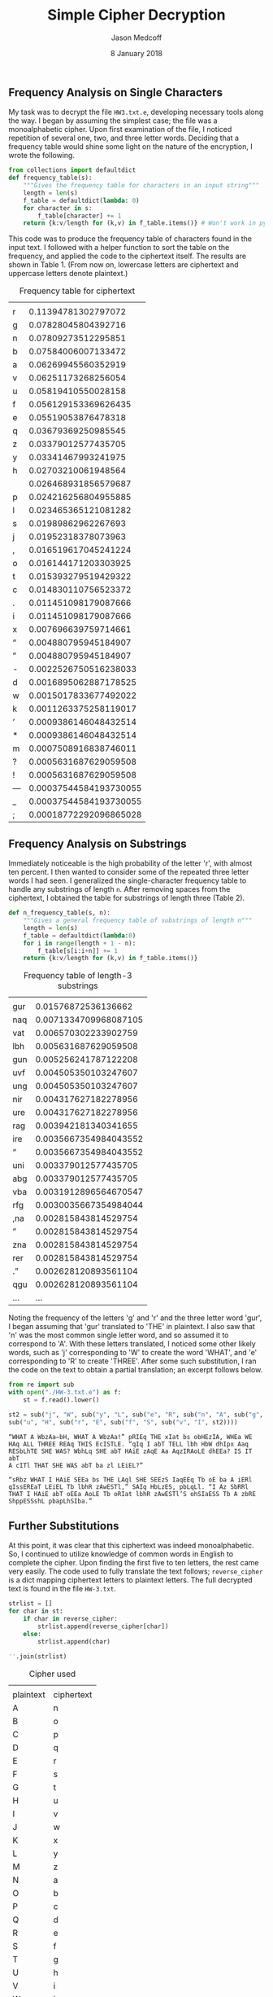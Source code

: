 #+TITLE: Simple Cipher Decryption
#+AUTHOR: Jason Medcoff
#+DATE: 8 January 2018

#+LaTeX_HEADER: \usepackage{geometry}
#+LaTeX_HEADER: \geometry{a4paper}
#+OPTIONS: toc:nil

** Frequency Analysis on Single Characters

My task was to decrypt the file ~HW3.txt.e~, developing necessary tools
along the way. I began by assuming the simplest case; the file was a
monoalphabetic cipher. Upon first examination of the file, I noticed
repetition of several one, two, and three letter words. Deciding that
a frequency table would shine some light on the nature of the
encryption, I wrote the following.

#+BEGIN_SRC python :session
from collections import defaultdict
def frequency_table(s):
    """Gives the frequency table for characters in an input string"""
    length = len(s)
    f_table = defaultdict(lambda: 0)
    for character in s:
        f_table[character] += 1
    return {k:v/length for (k,v) in f_table.items()} # Won't work in python 2.x!
#+END_SRC

#+RESULTS:

#+BEGIN_SRC python :session :exports none
string1 = "the quick brown fox jumps over the lazy dog"
frequency_table(string1)
#+END_SRC

#+RESULTS:
| a | : | 0.023255813953488372 | r | : | 0.046511627906976744 | g | : | 0.023255813953488372 | u | : | 0.046511627906976744 | o | : | 0.09302325581395349 | h | : | 0.046511627906976744 | n | : | 0.023255813953488372 | b | : | 0.023255813953488372 | m | : | 0.023255813953488372 | v | : | 0.023255813953488372 | y | : | 0.023255813953488372 | j | : | 0.023255813953488372 | f | : | 0.023255813953488372 |   | : | 0.18604651162790697 | z | : | 0.023255813953488372 | c | : | 0.023255813953488372 | e | : | 0.06976744186046512 | s | : | 0.023255813953488372 | t | : | 0.046511627906976744 | p | : | 0.023255813953488372 | l | : | 0.023255813953488372 | i | : | 0.023255813953488372 | d | : | 0.023255813953488372 | k | : | 0.023255813953488372 | q | : | 0.023255813953488372 | x | : | 0.023255813953488372 | w | : | 0.023255813953488372 |

This code was to produce the frequency table of characters found in
the input text. I followed with a helper function to sort the table on
the frequency, and applied the code to the ciphertext itself. The
results are shown in Table 1. (From now on, lowercase letters are
ciphertext and uppercase letters denote plaintext.)

#+BEGIN_SRC python :session :results output :exports none
from operator import itemgetter
def sort_by_value(dt):
    """Sorts a dictionary by its values, in reverse order"""
    return sorted(dt.items(), key=itemgetter(1), reverse=True)
#+END_SRC

#+RESULTS:

#+BEGIN_SRC python :session :exports results
with open("./HW-3.txt.e") as f:
    sort_by_value(frequency_table(f.read().lower().replace(" ", "")))
#+END_SRC

#+CAPTION: Frequency table for ciphertext
#+RESULTS:
|    |                        |
| r  |    0.11394781302797072 |
| g  |    0.07828045804392716 |
| n  |    0.07809273512295851 |
| b  |    0.07584006007133472 |
| a  |    0.06269945560352919 |
| v  |    0.06251173268256054 |
| u  |    0.05819410550028158 |
| f  |   0.056129153369626435 |
| e  |    0.05519053876478318 |
| q  |    0.03679369250985545 |
| z  |    0.03379012577435705 |
| y  |    0.03341467993241975 |
| h  |    0.02703210061948564 |
| \n |   0.026468931856579687 |
| p  |   0.024216256804955885 |
| l  |   0.023465365121081282 |
| s  |    0.01989862962267693 |
| j  |    0.01952318378073963 |
| ,  |   0.016519617045241224 |
| o  |   0.016144171203303925 |
| t  |   0.015393279519429322 |
| c  |   0.014830110756523372 |
| .  |   0.011451098179087666 |
| i  |   0.011451098179087666 |
| x  |   0.007696639759714661 |
| “  |   0.004880795945184907 |
| ”  |   0.004880795945184907 |
| -  |  0.0022526750516238033 |
| d  |  0.0016895062887178525 |
| w  |  0.0015017833677492022 |
| k  |  0.0011263375258119017 |
| ’  |  0.0009386146048432514 |
| *  |  0.0009386146048432514 |
| m  |  0.0007508916838746011 |
| ?  |  0.0005631687629059508 |
| !  |  0.0005631687629059508 |
| —  | 0.00037544584193730055 |
| _  | 0.00037544584193730055 |
| ;  | 0.00018772292096865028 |

** Frequency Analysis on Substrings
Immediately noticeable is the high probability of the letter 'r', with
almost ten percent. I then wanted to consider some of the repeated
three letter words I had seen. I generalized the single-character
frequency table to handle any substrings of length ~n~. After removing
spaces from the ciphertext, I obtained the table for substrings of
length three (Table 2).

#+BEGIN_SRC python :session
def n_frequency_table(s, n):
    """Gives a general frequency table of substrings of length n"""
    length = len(s)
    f_table = defaultdict(lambda:0)
    for i in range(length + 1 - n):
        f_table[s[i:i+n]] += 1
    return {k:v/length for (k,v) in f_table.items()}

#+END_SRC

#+RESULTS:

#+BEGIN_SRC python :session :exports results
sort_by_value(n_frequency_table(st.replace(" ", ""), 3))

#+END_SRC

#+CAPTION: Frequency table of length-3 substrings
#+RESULTS:
|       |                       |
| gur   |   0.01576872536136662 |
| naq   | 0.0071334709968087105 |
| vat   |  0.006570302233902759 |
| lbh   |  0.005631687629059508 |
| gun   |  0.005256241787122208 |
| uvf   |  0.004505350103247607 |
| ung   |  0.004505350103247607 |
| nir   |  0.004317627182278956 |
| ure   |  0.004317627182278956 |
| rag   |  0.003942181340341655 |
| ire   | 0.0035667354984043552 |
| \n\n“ | 0.0035667354984043552 |
| uni   |  0.003379012577435705 |
| abg   |  0.003379012577435705 |
| vba   | 0.0031912896564670547 |
| rfg   | 0.0030035667354984044 |
| ,na   |  0.002815843814529754 |
| ”\n\n |  0.002815843814529754 |
| zna   |  0.002815843814529754 |
| rer   |  0.002815843814529754 |
| .”\n  |  0.002628120893561104 |
| qgu   |  0.002628120893561104 |
| ...   |                   ... |

Noting the frequency of the letters 'g' and 'r' and the three letter
word 'gur', I began assuming that 'gur' translated to 'THE' in
plaintext. I also saw that 'n' was the most common single letter word,
and so assumed it to correspond to 'A'. With these letters translated,
I noticed some other likely words, such as 'j' corresponding to 'W' to
create the word 'WHAT', and 'e' corresponding to 'R' to create
'THREE'. After some such substitution, I ran the code on the text to
obtain a partial translation; an excerpt follows below.

#+BEGIN_SRC python :session :exports both
from re import sub
with open("./HW-3.txt.e") as f:
    st = f.read().lower()

st2 = sub("j", "W", sub("y", "L", sub("e", "R", sub("n", "A", sub("g", "T", st)))))
sub("u", "H", sub("r", "E", sub("f", "S", sub("v", "I", st2))))
#+END_SRC

#+RESULTS:
#+begin_example
“WHAT A WbzAa—bH, WHAT A WbzAa!” pRIEq THE xIat bs obHEzIA, WHEa WE
HAq ALL THREE REAq THIS EcISTLE. “qIq I abT TELL lbh HbW dhIpx Aaq
RESbLhTE SHE WAS? WbhLq SHE abT HAiE zAqE Aa AqzIRAoLE dhEEa? IS IT abT
A cITl THAT SHE WAS abT ba zl LEiEL?”

“sRbz WHAT I HAiE SEEa bs THE LAql SHE SEEzS IaqEEq Tb oE ba A iERl
qIssEREaT LEiEL Tb lbhR zAwESTl,” SAIq HbLzES, pbLqLl. “I Az SbRRl
THAT I HAiE abT oEEa AoLE Tb oRIat lbhR zAwESTl’S ohSIaESS Tb A zbRE
ShppESSshL pbapLhSIba.”
#+end_example

** Further Substitutions
At this point, it was clear that this ciphertext was indeed
monoalphabetic. So, I continued to utilize knowledge of common words
in English to complete the cipher. Upon finding the first five to ten
letters, the rest came very easily. The code used to fully translate
the text follows; ~reverse_cipher~ is a dict mapping ciphertext
letters to plaintext letters. The full decrypted text is found in the
file ~HW-3.txt~.

#+BEGIN_SRC python :session :exports none
reverse_cipher = {"e":"R",
                  "n":"A",
                  "j":"W",
                  "y":"L",
                  "g":"T",
                  "u":"H",
                  "r":"E",
                  "f":"S",
                  "v":"I",
                  "a":"N",
                  "b":"O",
                  "z":"M",
                  "l":"Y",
                  "i":"V",
                  "z":"M",
                  "p":"C",
                  "h":"U",
                  "q":"D",
                  "s":"F",
                  "c":"P",
                  "o":"B",
                  "t":"G",
                  "w":"J",
                  "x":"K",
                  "m":"Z",
                  "d":"Q",
                  "k":"X"}
#+END_SRC

#+BEGIN_SRC python :session :exports code
strlist = []
for char in st:
    if char in reverse_cipher:
        strlist.append(reverse_cipher[char])
    else:
        strlist.append(char)

''.join(strlist)
#+END_SRC

#+RESULTS:
#+begin_example
“WHAT A WOMAN—OH, WHAT A WOMAN!” CRIED THE KING OF BOHEMIA, WHEN WE
HAD ALL THREE READ THIS EPISTLE. “DID I NOT TELL YOU HOW QUICK AND
RESOLUTE SHE WAS? WOULD SHE NOT HAVE MADE AN ADMIRABLE QUEEN? IS IT NOT
A PITY THAT SHE WAS NOT ON MY LEVEL?”

“FROM WHAT I HAVE SEEN OF THE LADY SHE SEEMS INDEED TO BE ON A VERY
DIFFERENT LEVEL TO YOUR MAJESTY,” SAID HOLMES, COLDLY. “I AM SORRY
THAT I HAVE NOT BEEN ABLE TO BRING YOUR MAJESTY’S BUSINESS TO A MORE
SUCCESSFUL CONCLUSION.”

“ON THE CONTRARY, MY DEAR SIR,” CRIED THE KING; “NOTHING COULD BE MORE
SUCCESSFUL. I KNOW THAT HER WORD IS INVIOLATE. THE PHOTOGRAPH IS NOW AS
SAFE AS IF IT WERE IN THE FIRE.”

“I AM GLAD TO HEAR YOUR MAJESTY SAY SO.”

“I AM IMMENSELY INDEBTED TO YOU. PRAY TELL ME IN WHAT WAY I CAN REWARD
YOU. THIS RING—” HE SLIPPED AN EMERALD SNAKE RING FROM HIS FINGER AND
HELD IT OUT UPON THE PALM OF HIS HAND.

“YOUR MAJESTY HAS SOMETHING WHICH I SHOULD VALUE EVEN MORE HIGHLY,”
SAID HOLMES.

“YOU HAVE BUT TO NAME IT.”

“THIS PHOTOGRAPH!”

THE KING STARED AT HIM IN AMAZEMENT.

“IRENE’S PHOTOGRAPH!” HE CRIED. “CERTAINLY, IF YOU WISH IT.”

“I THANK YOUR MAJESTY. THEN THERE IS NO MORE TO BE DONE IN THE MATTER.
I HAVE THE HONOR TO WISH YOU A VERY GOOD-MORNING.” HE BOWED, AND,
TURNING AWAY WITHOUT OBSERVING THE HAND WHICH THE KING HAD STRETCHED
OUT TO HIM, HE SET OFF IN MY COMPANY FOR HIS CHAMBERS.

       *       *       *       *       *

AND THAT WAS HOW A GREAT SCANDAL THREATENED TO AFFECT THE KINGDOM OF
BOHEMIA, AND HOW THE BEST PLANS OF MR. SHERLOCK HOLMES WERE BEATEN BY
A WOMAN’S WIT. HE USED TO MAKE MERRY OVER THE CLEVERNESS OF WOMEN, BUT
I HAVE NOT HEARD HIM DO IT OF LATE. AND WHEN HE SPEAKS OF IRENE ADLER,
OR WHEN HE REFERS TO HER PHOTOGRAPH, IT IS ALWAYS UNDER THE HONORABLE
TITLE OF _THE_ WOMAN.




ADVENTURE II

THE RED-HEADED LEAGUE


I HAD CALLED UPON MY FRIEND, MR. SHERLOCK HOLMES, ONE DAY IN THE AUTUMN
OF LAST YEAR, AND FOUND HIM IN DEEP CONVERSATION WITH A VERY STOUT,
FLORID-FACED, ELDERLY GENTLEMAN, WITH FIERY RED HAIR. WITH AN APOLOGY
FOR MY INTRUSION, I WAS ABOUT TO WITHDRAW, WHEN HOLMES PULLED ME
ABRUPTLY INTO THE ROOM AND CLOSED THE DOOR BEHIND ME.

“YOU COULD NOT POSSIBLY HAVE COME AT A BETTER TIME, MY DEAR WATSON,” HE
SAID, CORDIALLY.

“I WAS AFRAID THAT YOU WERE ENGAGED.”

“SO I AM. VERY MUCH SO.”

“THEN I CAN WAIT IN THE NEXT ROOM.”

“NOT AT ALL. THIS GENTLEMAN, MR. WILSON, HAS BEEN MY PARTNER AND HELPER
IN MANY OF MY MOST SUCCESSFUL CASES, AND I HAVE NO DOUBT THAT HE WILL
BE OF THE UTMOST USE TO ME IN YOURS ALSO.”

THE STOUT GENTLEMAN HALF-ROSE FROM HIS CHAIR AND GAVE A BOB OF
GREETING, WITH A QUICK, LITTLE, QUESTIONING GLANCE FROM HIS SMALL,
FAT-ENCIRCLED EYES.

“TRY THE SETTEE,” SAID HOLMES, RELAPSING INTO HIS ARM-CHAIR AND PUTTING
HIS FINGER-TIPS TOGETHER, AS WAS HIS CUSTOM WHEN IN JUDICIAL MOODS. “I
KNOW, MY DEAR WATSON, THAT YOU SHARE MY LOVE OF ALL THAT IS BIZARRE AND
OUTSIDE THE CONVENTIONS AND HUMDRUM ROUTINE OF EVERY-DAY LIFE. YOU HAVE
SHOWN YOUR RELISH FOR IT BY THE ENTHUSIASM WHICH HAS PROMPTED YOU TO
CHRONICLE, AND, IF YOU WILL EXCUSE MY SAYING SO, SOMEWHAT TO EMBELLISH
SO MANY OF MY OWN LITTLE ADVENTURES.”

“YOUR CASES HAVE INDEED BEEN OF THE GREATEST INTEREST TO ME,” I
OBSERVED.

“YOU WILL REMEMBER THAT I REMARKED THE OTHER DAY, JUST BEFORE WE WENT
INTO THE VERY SIMPLE PROBLEM PRESENTED BY MISS MARY SUTHERLAND, THAT
FOR STRANGE EFFECTS AND EXTRAORDINARY COMBINATIONS WE MUST GO TO
LIFE ITSELF, WHICH IS ALWAYS FAR MORE DARING THAN ANY EFFORT OF THE
IMAGINATION.”

“A PROPOSITION WHICH I TOOK THE LIBERTY OF DOUBTING.”

“YOU DID, DOCTOR, BUT NONE THE LESS YOU MUST COME ROUND TO MY VIEW,
FOR OTHERWISE I SHALL KEEP ON PILING FACT UPON FACT ON YOU, UNTIL YOUR
REASON BREAKS DOWN UNDER THEM AND ACKNOWLEDGES ME TO BE RIGHT. NOW, MR.
JABEZ WILSON HERE HAS BEEN GOOD ENOUGH TO CALL UPON ME THIS MORNING,
AND TO BEGIN A NARRATIVE WHICH PROMISES TO BE ONE OF THE MOST SINGULAR
WHICH I HAVE LISTENED TO FOR SOME TIME. YOU HAVE HEARD ME REMARK THAT
THE STRANGEST AND MOST UNIQUE THINGS ARE VERY OFTEN CONNECTED NOT WITH
THE LARGER BUT WITH THE SMALLER CRIMES, AND OCCASIONALLY, INDEED, WHERE
THERE IS ROOM FOR DOUBT WHETHER ANY POSITIVE CRIME HAS BEEN COMMITTED.
AS FAR AS I HAVE HEARD IT IS IMPOSSIBLE FOR ME TO SAY WHETHER THE
PRESENT CASE IS AN INSTANCE OF CRIME OR NOT, BUT THE COURSE OF EVENTS
IS CERTAINLY AMONG THE MOST SINGULAR THAT I HAVE EVER LISTENED TO.
PERHAPS, MR. WILSON, YOU WOULD HAVE THE GREAT KINDNESS TO RECOMMENCE
YOUR NARRATIVE. I ASK YOU, NOT MERELY BECAUSE MY FRIEND DR. WATSON HAS
NOT HEARD THE OPENING PART, BUT ALSO BECAUSE THE PECULIAR NATURE OF THE
STORY MAKES ME ANXIOUS TO HAVE EVERY POSSIBLE DETAIL FROM YOUR LIPS.
AS A RULE, WHEN I HAVE HEARD SOME SLIGHT INDICATION OF THE COURSE OF
EVENTS, I AM ABLE TO GUIDE MYSELF BY THE THOUSANDS OF OTHER SIMILAR
CASES WHICH OCCUR TO MY MEMORY. IN THE PRESENT INSTANCE I AM FORCED TO
ADMIT THAT THE FACTS ARE, TO THE BEST OF MY BELIEF, UNIQUE.”

THE PORTLY CLIENT PUFFED OUT HIS CHEST WITH AN APPEARANCE OF SOME
LITTLE PRIDE, AND PULLED A DIRTY AND WRINKLED NEWSPAPER FROM THE INSIDE
POCKET OF HIS GREAT-COAT. AS HE GLANCED DOWN THE ADVERTISEMENT COLUMN,
WITH HIS HEAD THRUST FORWARD, AND THE PAPER FLATTENED OUT UPON HIS
KNEE, I TOOK A GOOD LOOK AT THE MAN, AND ENDEAVORED, AFTER THE FASHION
OF MY COMPANION, TO READ THE INDICATIONS WHICH MIGHT BE PRESENTED BY
HIS DRESS OR APPEARANCE.

I DID NOT GAIN VERY MUCH, HOWEVER, BY MY INSPECTION. OUR VISITOR BORE
EVERY MARK OF BEING AN AVERAGE COMMONPLACE BRITISH TRADESMAN, OBESE,
POMPOUS, AND SLOW. HE WORE RATHER BAGGY GRAY SHEPHERD’S CHECK TROUSERS,
A NOT OVER-CLEAN BLACK FROCK-COAT, UNBUTTONED IN THE FRONT, AND A DRAB
WAISTCOAT WITH A HEAVY BRASSY ALBERT CHAIN, AND A SQUARE PIERCED BIT OF
METAL DANGLING DOWN AS AN ORNAMENT. A FRAYED TOP-HAT AND A FADED BROWN
OVERCOAT WITH A WRINKLED VELVET COLLAR LAY UPON A CHAIR BESIDE HIM.
ALTOGETHER, LOOK AS I WOULD, THERE WAS NOTHING REMARKABLE ABOUT THE MAN
SAVE HIS BLAZING RED HEAD, AND THE EXPRESSION OF EXTREME CHAGRIN AND
DISCONTENT UPON HIS FEATURES.

SHERLOCK HOLMES’S QUICK EYE TOOK IN MY OCCUPATION, AND HE SHOOK HIS
HEAD WITH A SMILE AS HE NOTICED MY QUESTIONING GLANCES. “BEYOND THE
OBVIOUS FACTS THAT HE HAS AT SOME TIME DONE MANUAL LABOR, THAT HE TAKES
SNUFF, THAT HE IS A FREEMASON, THAT HE HAS BEEN IN CHINA, AND THAT HE
HAS DONE A CONSIDERABLE AMOUNT OF WRITING LATELY, I CAN DEDUCE NOTHING
ELSE.”
#+end_example

#+BEGIN_SRC python :session :exports results
sorted(reverse_cipher.items(), key=itemgetter(1))
#+END_SRC

#+CAPTION: Cipher used
#+RESULTS:
|           |            |
| plaintext | ciphertext |
| A         | n          |
| B         | o          |
| C         | p          |
| D         | q          |
| E         | r          |
| F         | s          |
| G         | t          |
| H         | u          |
| I         | v          |
| J         | w          |
| K         | x          |
| L         | y          |
| M         | z          |
| N         | a          |
| O         | b          |
| P         | c          |
| Q         | d          |
| R         | e          |
| S         | f          |
| T         | g          |
| U         | h          |
| V         | i          |
| W         | j          |
| X         | k          |
| Y         | l          |
| Z         | m          |

